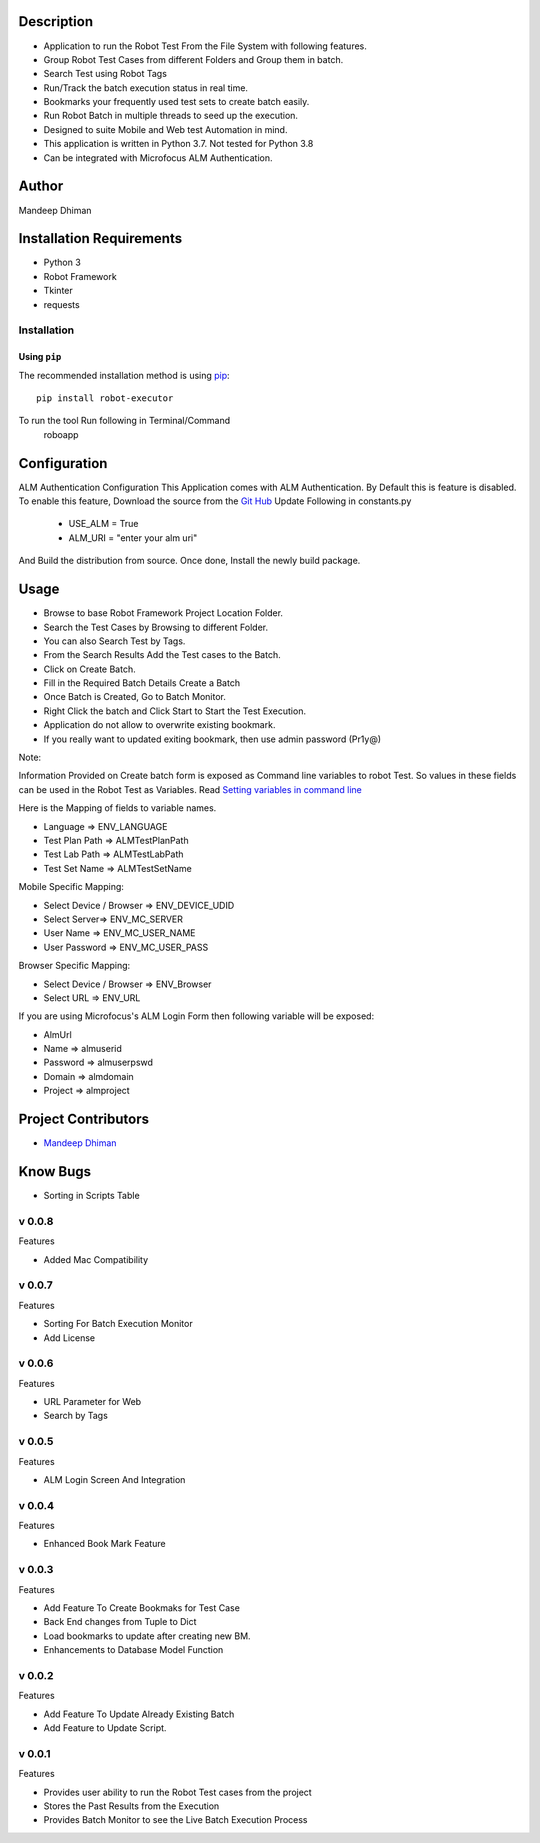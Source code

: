 Description
============
* Application to run the Robot Test From the File System with following features.
* Group Robot Test Cases from different Folders and Group them in batch.
* Search Test using Robot Tags
* Run/Track the batch execution status in real time.
* Bookmarks your frequently used test sets to create batch easily.
* Run Robot Batch in multiple threads to seed up the execution.
* Designed to suite Mobile and Web test Automation in mind.
* This application is written in Python 3.7. Not tested for Python 3.8
* Can be integrated with Microfocus ALM Authentication.



Author
==========
Mandeep Dhiman

Installation Requirements
===========================
* Python 3
* Robot Framework
* Tkinter
* requests

Installation
------------

Using ``pip``
'''''''''''''
The recommended installation method is using
`pip <http://pip-installer.org>`__::
    pip install robot-executor

To run the tool Run following in Terminal/Command
    roboapp

Configuration
================
ALM Authentication Configuration
This Application comes with ALM Authentication. By Default this is feature is disabled.
To enable this feature, Download the source from the `Git Hub <https://github.com/MandyYdnam/Robo_App>`_
Update Following in constants.py
    * USE_ALM = True
    * ALM_URI = "enter your alm uri"

And Build the distribution from source.
Once done, Install the newly build package.


Usage
============

* Browse to base Robot Framework Project Location Folder.
* Search the Test Cases by Browsing to different Folder.
* You can also Search Test by Tags.
* From the Search Results Add the Test cases to the Batch.
* Click on Create Batch.
* Fill in the Required Batch Details Create a Batch
* Once Batch is Created, Go to Batch Monitor.
* Right Click the batch and Click Start to Start the Test Execution.
* Application do not allow to overwrite existing bookmark.
* If you really want to updated exiting bookmark, then use admin password (Pr1y@)

Note:

Information Provided on Create batch form is exposed as Command line variables to robot Test. So values in these
fields can be used in the Robot Test as Variables.
Read `Setting variables in command line <https://robotframework.org/robotframework/latest/RobotFrameworkUserGuide.html#setting-variables-in-command-line>`_

Here is the Mapping of fields to variable names.

* Language => ENV_LANGUAGE
* Test Plan Path => ALMTestPlanPath
* Test Lab Path => ALMTestLabPath
* Test Set Name => ALMTestSetName


Mobile Specific Mapping:

* Select Device / Browser => ENV_DEVICE_UDID
* Select Server=> ENV_MC_SERVER
* User Name => ENV_MC_USER_NAME
* User Password => ENV_MC_USER_PASS


Browser Specific Mapping:

* Select Device / Browser => ENV_Browser
* Select URL => ENV_URL


If you are using Microfocus's ALM Login Form then following variable will be exposed:

* AlmUrl
* Name => almuserid
* Password => almuserpswd
* Domain => almdomain
* Project => almproject


Project Contributors
==============

* `Mandeep Dhiman <https://github.com/MandyYdnam>`_


Know Bugs
=============

* Sorting in Scripts Table


v 0.0.8
-----------
Features

* Added Mac Compatibility


v 0.0.7
-----------
Features

* Sorting For Batch Execution Monitor
* Add License

v 0.0.6
-----------
Features

* URL Parameter for Web
* Search by Tags

v 0.0.5
-----------
Features

* ALM Login Screen And Integration


v 0.0.4
-----------
Features

* Enhanced Book Mark Feature


v 0.0.3
--------
Features

* Add Feature To Create Bookmaks for Test Case
* Back End changes from Tuple to Dict
* Load bookmarks to update after creating new BM.
* Enhancements to Database Model Function


v 0.0.2
-----------
Features

* Add Feature To Update Already Existing Batch
* Add Feature to Update Script.


v 0.0.1
-----------
Features

* Provides user ability to run the Robot Test cases from the project
* Stores the Past Results from the Execution
* Provides Batch Monitor to see the Live Batch Execution Process
